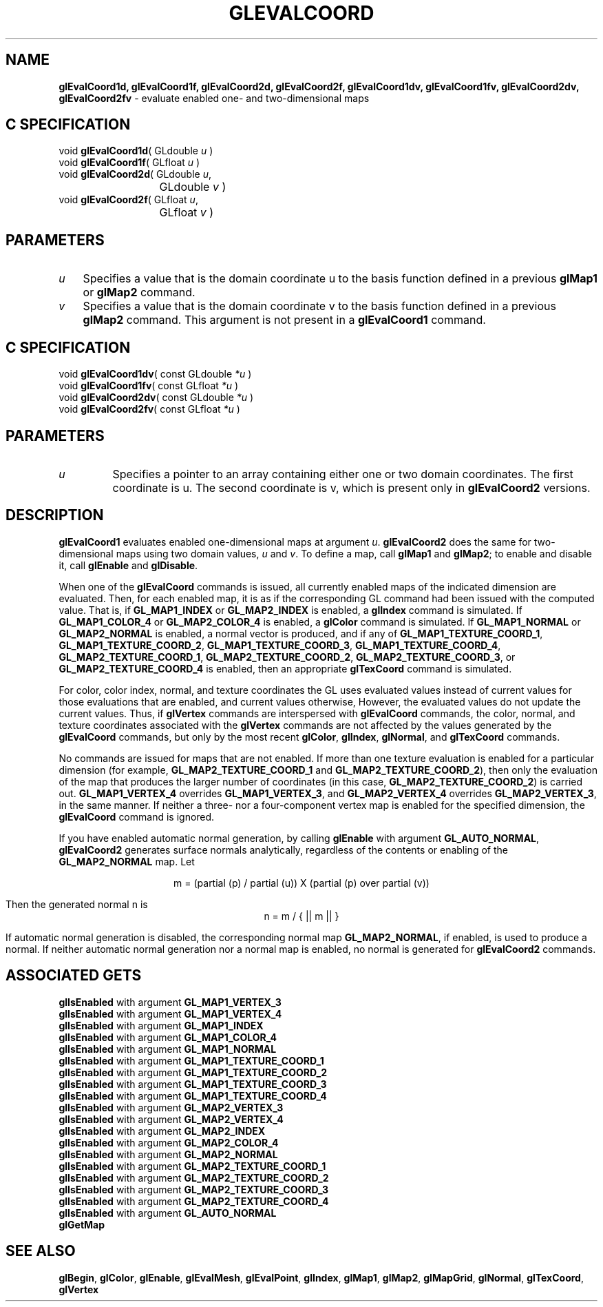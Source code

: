 '\" te  
'\"macro stdmacro
.ds Vn Version 1.2
.ds Dt 24 September 1999
.ds Re Release 1.2.1
.ds Dp May 22 14:45
.ds Dm 7 May 22 14:
.ds Xs 42414     8
.TH GLEVALCOORD 3G
.SH NAME
.B "glEvalCoord1d, glEvalCoord1f, glEvalCoord2d, glEvalCoord2f, glEvalCoord1dv, glEvalCoord1fv, glEvalCoord2dv, glEvalCoord2fv
\- evaluate enabled one- and two-dimensional maps

.SH C SPECIFICATION
void \f3glEvalCoord1d\fP(
GLdouble \fIu\fP )
.nf
.fi
void \f3glEvalCoord1f\fP(
GLfloat \fIu\fP )
.nf
.fi
void \f3glEvalCoord2d\fP(
GLdouble \fIu\fP,
.nf
.ta \w'\f3void \fPglEvalCoord2d( 'u
	GLdouble \fIv\fP )
.fi
void \f3glEvalCoord2f\fP(
GLfloat \fIu\fP,
.nf
.ta \w'\f3void \fPglEvalCoord2f( 'u
	GLfloat \fIv\fP )
.fi

.SH PARAMETERS
.TP \w'\f2u\fP\ \ 'u 
\f2u\fP
Specifies a value that is the domain coordinate u to the basis function
defined in a previous \%\f3glMap1\fP or \%\f3glMap2\fP command.
.TP
\f2v\fP
Specifies a value that is the domain coordinate v to the basis function
defined in a previous \%\f3glMap2\fP command.
This argument is not present in a \%\f3glEvalCoord1\fP command.
.SH C SPECIFICATION
void \f3glEvalCoord1dv\fP(
const GLdouble \fI*u\fP )
.nf
.fi
void \f3glEvalCoord1fv\fP(
const GLfloat \fI*u\fP )
.nf
.fi
void \f3glEvalCoord2dv\fP(
const GLdouble \fI*u\fP )
.nf
.fi
void \f3glEvalCoord2fv\fP(
const GLfloat \fI*u\fP )
.nf
.fi

.SH PARAMETERS
.TP
\f2u\fP
Specifies a pointer to an array containing
either one or two domain coordinates.
The first coordinate is u.
The second coordinate is v,
which is present only in \%\f3glEvalCoord2\fP versions.
.SH DESCRIPTION
\%\f3glEvalCoord1\fP evaluates enabled one-dimensional maps at argument
\f2u\fP.
\%\f3glEvalCoord2\fP does the same for two-dimensional maps using
two domain values,
\f2u\fP and \f2v\fP.
To define a map, call \%\f3glMap1\fP and \%\f3glMap2\fP; to enable and
disable it, call \%\f3glEnable\fP and \%\f3glDisable\fP.
.P
When one of the \%\f3glEvalCoord\fP commands is issued,
all currently enabled maps of the indicated dimension are evaluated.
Then,
for each enabled map,
it is as if the corresponding GL command had been issued with the
computed value.
That is,
if \%\f3GL_MAP1_INDEX\fP or
\%\f3GL_MAP2_INDEX\fP is enabled,
a \%\f3glIndex\fP command is simulated.
If \%\f3GL_MAP1_COLOR_4\fP or
\%\f3GL_MAP2_COLOR_4\fP is enabled,
a \%\f3glColor\fP command is simulated.
If \%\f3GL_MAP1_NORMAL\fP or \%\f3GL_MAP2_NORMAL\fP is enabled,
a normal vector is produced,
and if any of
\%\f3GL_MAP1_TEXTURE_COORD_1\fP,
\%\f3GL_MAP1_TEXTURE_COORD_2\fP,
\%\f3GL_MAP1_TEXTURE_COORD_3\fP, 
\%\f3GL_MAP1_TEXTURE_COORD_4\fP,
\%\f3GL_MAP2_TEXTURE_COORD_1\fP,
\%\f3GL_MAP2_TEXTURE_COORD_2\fP,
\%\f3GL_MAP2_TEXTURE_COORD_3\fP, or
\%\f3GL_MAP2_TEXTURE_COORD_4\fP is enabled, then an appropriate \%\f3glTexCoord\fP command is simulated.
.P
For color,
color index,
normal,
and texture coordinates the GL uses evaluated values instead of current values for those evaluations
that are enabled,
and current values otherwise,
However,
the evaluated values do not update the current values.
Thus, if \%\f3glVertex\fP commands are interspersed with \%\f3glEvalCoord\fP
commands, the color,
normal,
and texture coordinates associated with the \%\f3glVertex\fP commands are not
affected by the values generated by the \%\f3glEvalCoord\fP commands,
but only by the most recent
\%\f3glColor\fP,
\%\f3glIndex\fP,
\%\f3glNormal\fP, and
\%\f3glTexCoord\fP commands.
.P
No commands are issued for maps that are not enabled.
If more than one texture evaluation is enabled for a particular dimension
(for example, \%\f3GL_MAP2_TEXTURE_COORD_1\fP and
\%\f3GL_MAP2_TEXTURE_COORD_2\fP),
then only the evaluation of the map that produces the larger
number of coordinates
(in this case, \%\f3GL_MAP2_TEXTURE_COORD_2\fP)
is carried out.
\%\f3GL_MAP1_VERTEX_4\fP overrides \%\f3GL_MAP1_VERTEX_3\fP,
and
\%\f3GL_MAP2_VERTEX_4\fP overrides \%\f3GL_MAP2_VERTEX_3\fP,
in the same manner.
If neither a three- nor a four-component vertex map is enabled for the
specified dimension,
the \%\f3glEvalCoord\fP command is ignored.
.P
If you have enabled automatic normal generation,
by calling \%\f3glEnable\fP with argument \%\f3GL_AUTO_NORMAL\fP,
\%\f3glEvalCoord2\fP generates surface normals analytically,
regardless of the contents or enabling of the \%\f3GL_MAP2_NORMAL\fP map.
Let
.sp
.ce
m = (partial (p) / partial (u)) X (partial (p) over partial (v))
.ce 0
.sp
.br
Then the generated normal n  is 
.br
.ce
 n = m / { || m || }
.ce 0
.sp
.br
If automatic normal generation is disabled,
the corresponding normal map \%\f3GL_MAP2_NORMAL\fP,
if enabled,
is used to produce a normal.
If neither automatic normal generation nor a normal map is enabled,
no normal is generated for 
\%\f3glEvalCoord2\fP commands.
.SH ASSOCIATED GETS
.nf
\%\f3glIsEnabled\fP with argument \%\f3GL_MAP1_VERTEX_3\fP
.br
\%\f3glIsEnabled\fP with argument \%\f3GL_MAP1_VERTEX_4\fP
.br
\%\f3glIsEnabled\fP with argument \%\f3GL_MAP1_INDEX\fP
.br
\%\f3glIsEnabled\fP with argument \%\f3GL_MAP1_COLOR_4\fP
.br
\%\f3glIsEnabled\fP with argument \%\f3GL_MAP1_NORMAL\fP
.br
\%\f3glIsEnabled\fP with argument \%\f3GL_MAP1_TEXTURE_COORD_1\fP
.br
\%\f3glIsEnabled\fP with argument \%\f3GL_MAP1_TEXTURE_COORD_2\fP
.br
\%\f3glIsEnabled\fP with argument \%\f3GL_MAP1_TEXTURE_COORD_3\fP
.br
\%\f3glIsEnabled\fP with argument \%\f3GL_MAP1_TEXTURE_COORD_4\fP
.br
\%\f3glIsEnabled\fP with argument \%\f3GL_MAP2_VERTEX_3\fP
.br
\%\f3glIsEnabled\fP with argument \%\f3GL_MAP2_VERTEX_4\fP
.br
\%\f3glIsEnabled\fP with argument \%\f3GL_MAP2_INDEX\fP
.br
\%\f3glIsEnabled\fP with argument \%\f3GL_MAP2_COLOR_4\fP
.br
\%\f3glIsEnabled\fP with argument \%\f3GL_MAP2_NORMAL\fP
.br
\%\f3glIsEnabled\fP with argument \%\f3GL_MAP2_TEXTURE_COORD_1\fP
.br
\%\f3glIsEnabled\fP with argument \%\f3GL_MAP2_TEXTURE_COORD_2\fP
.br
\%\f3glIsEnabled\fP with argument \%\f3GL_MAP2_TEXTURE_COORD_3\fP
.br
\%\f3glIsEnabled\fP with argument \%\f3GL_MAP2_TEXTURE_COORD_4\fP
.br
\%\f3glIsEnabled\fP with argument \%\f3GL_AUTO_NORMAL\fP
.br
\%\f3glGetMap\fP
.SH SEE ALSO
\%\f3glBegin\fP,
\%\f3glColor\fP,
\%\f3glEnable\fP,
\%\f3glEvalMesh\fP,
\%\f3glEvalPoint\fP,
\%\f3glIndex\fP,
\%\f3glMap1\fP,
\%\f3glMap2\fP, 
\%\f3glMapGrid\fP,
\%\f3glNormal\fP,
\%\f3glTexCoord\fP,
\%\f3glVertex\fP
